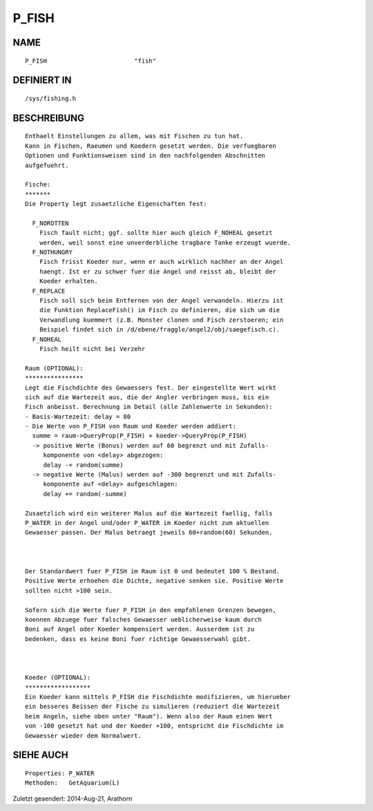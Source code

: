 P_FISH
======

NAME
----
::

    P_FISH                        "fish"

DEFINIERT IN
------------
::

    /sys/fishing.h

BESCHREIBUNG
------------
::

    Enthaelt Einstellungen zu allem, was mit Fischen zu tun hat. 
    Kann in Fischen, Raeumen und Koedern gesetzt werden. Die verfuegbaren 
    Optionen und Funktionsweisen sind in den nachfolgenden Abschnitten 
    aufgefuehrt.

    Fische:
    *******
    Die Property legt zusaetzliche Eigenschaften fest:

      F_NOROTTEN
        Fisch fault nicht; ggf. sollte hier auch gleich F_NOHEAL gesetzt 
        werden, weil sonst eine unverderbliche tragbare Tanke erzeugt wuerde.
      F_NOTHUNGRY
        Fisch frisst Koeder nur, wenn er auch wirklich nachher an der Angel
        haengt. Ist er zu schwer fuer die Angel und reisst ab, bleibt der
        Koeder erhalten.
      F_REPLACE
        Fisch soll sich beim Entfernen von der Angel verwandeln. Hierzu ist
        die Funktion ReplaceFish() im Fisch zu definieren, die sich um die
        Verwandlung kuemmert (z.B. Monster clonen und Fisch zerstoeren; ein
        Beispiel findet sich in /d/ebene/fraggle/angel2/obj/saegefisch.c).
      F_NOHEAL
        Fisch heilt nicht bei Verzehr

    Raum (OPTIONAL):
    ****************
    Legt die Fischdichte des Gewaessers fest. Der eingestellte Wert wirkt 
    sich auf die Wartezeit aus, die der Angler verbringen muss, bis ein 
    Fisch anbeisst. Berechnung im Detail (alle Zahlenwerte in Sekunden):
    - Basis-Wartezeit: delay = 80
    - Die Werte von P_FISH von Raum und Koeder werden addiert:
      summe = raum->QueryProp(P_FISH) + koeder->QueryProp(P_FISH)
      -> positive Werte (Bonus) werden auf 60 begrenzt und mit Zufalls-
         komponente von <delay> abgezogen:
         delay -= random(summe)
      -> negative Werte (Malus) werden auf -300 begrenzt und mit Zufalls-
         komponente auf <delay> aufgeschlagen:
         delay += random(-summe)

    Zusaetzlich wird ein weiterer Malus auf die Wartezeit faellig, falls 
    P_WATER in der Angel und/oder P_WATER im Koeder nicht zum aktuellen 
    Gewaesser passen. Der Malus betraegt jeweils 60+random(60) Sekunden.

    

    Der Standardwert fuer P_FISH im Raum ist 0 und bedeutet 100 % Bestand.
    Positive Werte erhoehen die Dichte, negative senken sie. Positive Werte 
    sollten nicht >100 sein.

    Sofern sich die Werte fuer P_FISH in den empfohlenen Grenzen bewegen,
    koennen Abzuege fuer falsches Gewaesser ueblicherweise kaum durch
    Boni auf Angel oder Koeder kompensiert werden. Ausserdem ist zu
    bedenken, dass es keine Boni fuer richtige Gewaesserwahl gibt.

 

    Koeder (OPTIONAL):
    ******************
    Ein Koeder kann mittels P_FISH die Fischdichte modifizieren, um hierueber
    ein besseres Beissen der Fische zu simulieren (reduziert die Wartezeit
    beim Angeln, siehe oben unter "Raum"). Wenn also der Raum einen Wert
    von -100 gesetzt hat und der Koeder +100, entspricht die Fischdichte im 
    Gewaesser wieder dem Normalwert.

SIEHE AUCH
----------
::

    Properties: P_WATER
    Methoden:   GetAquarium(L)


Zuletzt geaendert: 2014-Aug-21, Arathorn

